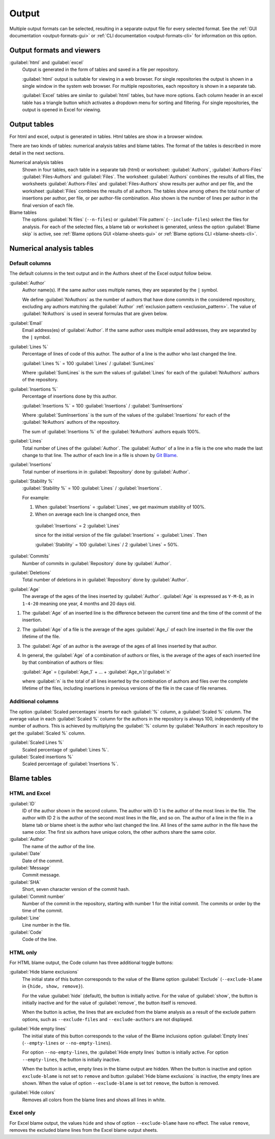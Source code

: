 Output
======
Multiple output formats can be selected, resulting in a separate output file for
every selected format. See the :ref:`GUI documentation <output-formats-gui>` or
:ref:`CLI documentation <output-formats-cli>` for information on this option.

Output formats and viewers
--------------------------
:guilabel:`html` and :guilabel:`excel`
  Output is generated in the form of tables and saved in a file per repository.

  :guilabel:`html` output is suitable for viewing in a web browser. For single
  repositories the output is shown in a single window in the system web browser.
  For multiple repositories, each repository is shown in a separate tab.

  :guilabel:`Excel` tables are similar to :guilabel:`html` tables, but have
  more options. Each column header in an excel table has a triangle button which
  activates a dropdown menu for sorting and filtering. For single repositories,
  the output is opened in Excel for viewing.


Output tables
-------------
For html and excel, output is generated in tables. Html tables are show in a
browser window.

There are two kinds of tables: numerical analysis tables and blame tables. The
format of the tables is described in more detail in the next sections.

Numerical analysis tables
  Shown in four tables, each table in a separate tab (html) or worksheet:
  :guilabel:`Authors`, :guilabel:`Authors-Files` :guilabel:`Files-Authors` and
  :guilabel:`Files`. The worksheet :guilabel:`Authors` combines the results of
  all files, the worksheets :guilabel:`Authors-Files` and
  :guilabel:`Files-Authors` show results per author and per file, and the
  worksheet :guilabel:`Files` combines the results of all authors. The tables
  show among others the total number of insertions per author, per file, or per
  author-file combination. Also shown is the number of lines per author in the
  final version of each file.

Blame tables
  The options :guilabel:`N files` (``--n-files``) or :guilabel:`File pattern`
  (``--include-files``) select the files for analysis. For each of the selected
  files, a blame tab or worksheet is generated, unless the option
  :guilabel:`Blame skip` is active, see :ref:`Blame options GUI
  <blame-sheets-gui>` or :ref:`Blame options CLI <blame-sheets-cli>`.


Numerical analysis tables
-------------------------

Default columns
^^^^^^^^^^^^^^^
The default columns in the text output and in the Authors sheet of the Excel
output follow below.

.. :guilabel:`Repository`
..   Name of the repository folder. Present only when multiple repositories are
..   analyzed simultaneously and results are combined in one output file.

:guilabel:`Author`
  Author name(s). If the same author uses multiple names, they are
  separated by the ``|`` symbol.

  We define :guilabel:`NrAuthors` as the number of authors that have done
  commits in the considered repository, excluding any authors matching the
  :guilabel:`Author` :ref:`exclusion pattern <exclusion_pattern>`. The value of
  :guilabel:`NrAuthors` is used in several formulas that are given below.

:guilabel:`Email`
  Email address(es) of :guilabel:`Author`. If the same author uses multiple
  email addresses, they are separated by the ``|`` symbol.

:guilabel:`Lines %`
  Percentage of lines of code of this author. The author of a line
  is the author who last changed the line.

  :guilabel:`Lines %` = 100 :guilabel:`Lines` / :guilabel:`SumLines`

  Where :guilabel:`SumLines` is the sum the values of :guilabel:`Lines` for each
  of the :guilabel:`NrAuthors` authors of the repository.

:guilabel:`Insertions %`
  Percentage of insertions done by this author.

  :guilabel:`Insertions %` = 100 :guilabel:`Insertions` / :guilabel:`SumInsertions`

  Where :guilabel:`SumInsertions` is the sum of the values of the
  :guilabel:`Insertions` for each of the :guilabel:`NrAuthors` authors of the
  repository.

  The sum of :guilabel:`Insertions %` of the :guilabel:`NrAuthors` authors
  equals 100%.

:guilabel:`Lines`
  Total number of Lines of the :guilabel:`Author`. The :guilabel:`Author` of a
  line in a file is the one who made the last change to that line. The author of
  each line in a file is shown by `Git Blame
  <https://git-scm.com/docs/git-blame>`_.

:guilabel:`Insertions`
  Total number of insertions in in :guilabel:`Repository` done by
  :guilabel:`Author`.

:guilabel:`Stability %`
  :guilabel:`Stability %` = 100 :guilabel:`Lines` / :guilabel:`Insertions`.

  For example:

  1. When :guilabel:`Insertions` = :guilabel:`Lines`, we get maximum stability
     of 100%.
  2. When on average each line is changed once, then

    :guilabel:`Insertions` = 2 :guilabel:`Lines`

    since for the initial version of the file :guilabel:`Insertions` =
    :guilabel:`Lines`. Then

    :guilabel:`Stability` = 100 :guilabel:`Lines` / 2 :guilabel:`Lines` = 50%.

:guilabel:`Commits`
  Number of commits in :guilabel:`Repository` done by :guilabel:`Author`.

:guilabel:`Deletions`
  Total number of deletions in in :guilabel:`Repository` done by
  :guilabel:`Author`.

:guilabel:`Age`
  The average of the ages of the lines inserted by :guilabel:`Author`.
  :guilabel:`Age` is expressed as ``Y-M-D``, as in ``1-4-20`` meaning one year,
  4 months and 20 days old.

1. The :guilabel:`Age` of an inserted line is the difference between the current
   time and the time of the commit of the insertion.
2. The :guilabel:`Age` of a file is the average of
   the ages :guilabel:`Age_i` of each line inserted in the file over the
   lifetime of the file.

3. The :guilabel:`Age` of an author is the average of the ages of all lines
   inserted by that author.
4. In general, the :guilabel:`Age` of a combination of authors or files, is the
   average of the ages of each inserted line by that combination of authors
   or files:

   :guilabel:`Age` = (:guilabel:`Age_1` + ... +
   :guilabel:`Age_n`)/:guilabel:`n`

   where :guilabel:`n` is the total of all lines inserted by the combination of
   authors and files over the complete lifetime of the files, including
   insertions in previous versions of the file in the case of file renames.


Additional columns
^^^^^^^^^^^^^^^^^^

The option :guilabel:`Scaled percentages` inserts for each :guilabel:`%` column,
a :guilabel:`Scaled %` column. The average value in each :guilabel:`Scaled %`
column for the authors in the repository is always 100, independently of the
number of authors. This is achieved by multiplying the :guilabel:`%` column by
:guilabel:`NrAuthors` in each repository to get the :guilabel:`Scaled %` column.

:guilabel:`Scaled Lines %`
  Scaled percentage of :guilabel:`Lines %`.

:guilabel:`Scaled insertions %`
  Scaled percentage of :guilabel:`Insertions %`.


Blame tables
------------
HTML and Excel
^^^^^^^^^^^^^^
:guilabel:`ID`
  ID of the author shown in the second column. The author with ID 1 is the
  author of the most lines in the file. The author with ID 2 is the author of
  the second most lines in the file, and so on. The author of a line in the file
  in a blame tab or blame sheet is the author who last changed the line. All
  lines of the same author in the file have the same color. The first six
  authors have unique colors, the other authors share the same color.

:guilabel:`Author`
  The name of the author of the line.

:guilabel:`Date`
  Date of the commit.

:guilabel:`Message`
  Commit message.

:guilabel:`SHA`
  Short, seven character version of the commit hash.

:guilabel:`Commit number`
  Number of the commit in the repository, starting with number 1 for the initial
  commit. The commits or order by the time of the commit.

:guilabel:`Line`
  Line number in the file.

:guilabel:`Code`
  Code of the line.


HTML only
^^^^^^^^^
For HTML blame output, the Code column has three additional toggle buttons:

:guilabel:`Hide blame exclusions`
  The initial state of this button corresponds to the value of the Blame option
  :guilabel:`Exclude` (``--exclude-blame`` in ``{hide, show, remove}``).

  For the value :guilabel:`hide` (default), the button is initially active. For
  the value of :guilabel:`show`, the button is initially inactive and for the
  value of :guilabel:`remove`, the button itself is removed.

  When the button is active, the lines that are excluded from the blame analysis
  as a result of the exclude pattern options, such as ``--exclude-files`` and
  ``--exclude-authors`` are not displayed.

:guilabel:`Hide empty lines`
  The initial state of this button corresponds to the value of the Blame
  inclusions option :guilabel:`Empty lines` (``--empty-lines`` or
  ``--no-empty-lines``).

  For option ``--no-empty-lines``, the :guilabel:`Hide empty lines` button is
  initially active. For option ``--empty-lines``, the button is initially
  inactive.

  When the button is active, empty lines in the blame output are hidden. When
  the button is inactive and option ``exclude-blame`` is not set to ``remove``
  and button :guilabel:`Hide blame exclusions` is inactive, the empty lines are
  shown. When the value of option ``--exclude-blame`` is set tot ``remove``,
  the button is removed.

:guilabel:`Hide colors`
  Removes all colors from the blame lines and shows all lines in white.


Excel only
^^^^^^^^^^
For Excel blame output, the values ``hide`` and ``show`` of option
``--exclude-blame`` have no effect. The value ``remove``, removes the excluded
blame lines from the Excel blame output sheets.
